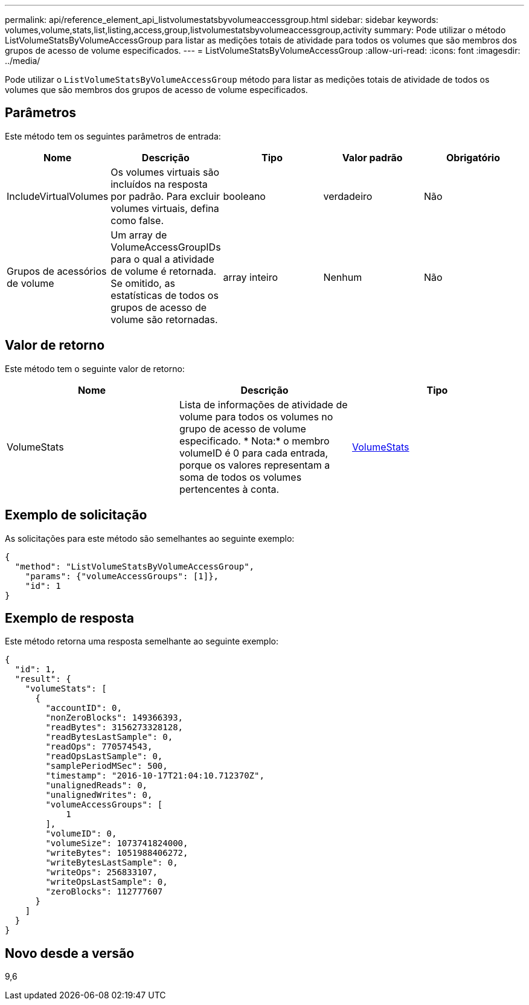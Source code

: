 ---
permalink: api/reference_element_api_listvolumestatsbyvolumeaccessgroup.html 
sidebar: sidebar 
keywords: volumes,volume,stats,list,listing,access,group,listvolumestatsbyvolumeaccessgroup,activity 
summary: Pode utilizar o método ListVolumeStatsByVolumeAccessGroup para listar as medições totais de atividade para todos os volumes que são membros dos grupos de acesso de volume especificados. 
---
= ListVolumeStatsByVolumeAccessGroup
:allow-uri-read: 
:icons: font
:imagesdir: ../media/


[role="lead"]
Pode utilizar o `ListVolumeStatsByVolumeAccessGroup` método para listar as medições totais de atividade de todos os volumes que são membros dos grupos de acesso de volume especificados.



== Parâmetros

Este método tem os seguintes parâmetros de entrada:

|===
| Nome | Descrição | Tipo | Valor padrão | Obrigatório 


 a| 
IncludeVirtualVolumes
 a| 
Os volumes virtuais são incluídos na resposta por padrão. Para excluir volumes virtuais, defina como false.
 a| 
booleano
 a| 
verdadeiro
 a| 
Não



 a| 
Grupos de acessórios de volume
 a| 
Um array de VolumeAccessGroupIDs para o qual a atividade de volume é retornada. Se omitido, as estatísticas de todos os grupos de acesso de volume são retornadas.
 a| 
array inteiro
 a| 
Nenhum
 a| 
Não

|===


== Valor de retorno

Este método tem o seguinte valor de retorno:

|===
| Nome | Descrição | Tipo 


 a| 
VolumeStats
 a| 
Lista de informações de atividade de volume para todos os volumes no grupo de acesso de volume especificado. * Nota:* o membro volumeID é 0 para cada entrada, porque os valores representam a soma de todos os volumes pertencentes à conta.
 a| 
xref:reference_element_api_volumestats.adoc[VolumeStats]

|===


== Exemplo de solicitação

As solicitações para este método são semelhantes ao seguinte exemplo:

[listing]
----
{
  "method": "ListVolumeStatsByVolumeAccessGroup",
    "params": {"volumeAccessGroups": [1]},
    "id": 1
}
----


== Exemplo de resposta

Este método retorna uma resposta semelhante ao seguinte exemplo:

[listing]
----
{
  "id": 1,
  "result": {
    "volumeStats": [
      {
        "accountID": 0,
        "nonZeroBlocks": 149366393,
        "readBytes": 3156273328128,
        "readBytesLastSample": 0,
        "readOps": 770574543,
        "readOpsLastSample": 0,
        "samplePeriodMSec": 500,
        "timestamp": "2016-10-17T21:04:10.712370Z",
        "unalignedReads": 0,
        "unalignedWrites": 0,
        "volumeAccessGroups": [
            1
        ],
        "volumeID": 0,
        "volumeSize": 1073741824000,
        "writeBytes": 1051988406272,
        "writeBytesLastSample": 0,
        "writeOps": 256833107,
        "writeOpsLastSample": 0,
        "zeroBlocks": 112777607
      }
    ]
  }
}
----


== Novo desde a versão

9,6
